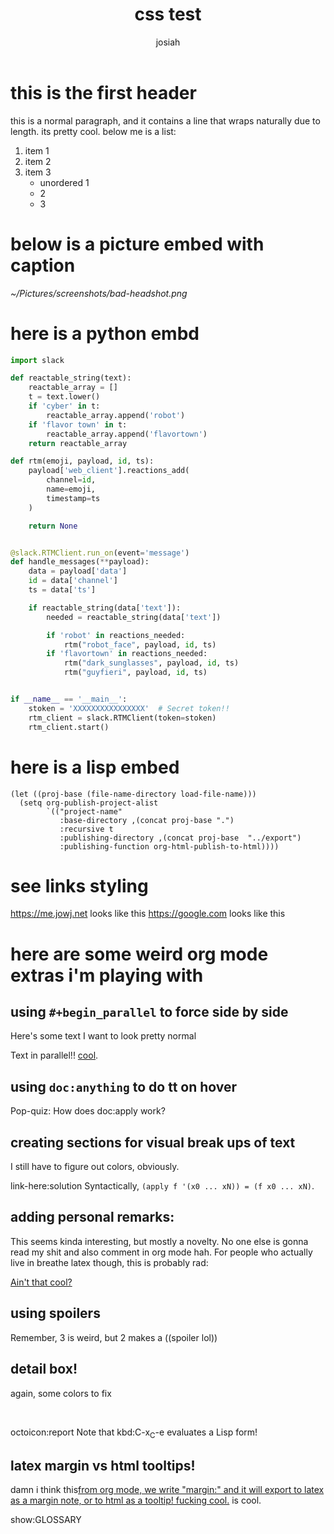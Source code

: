 #+OPTIONS: num:nil
#+OPTIONS: toc:nil
#+TITLE: css test
#+AUTHOR: josiah
* this is the first header
this is a normal paragraph, and it contains a line that wraps naturally due to length. its pretty cool. below me is a list:
#+ATTR_LATEX: :options [noitemsep]
1. item 1
2. item 2
3. item 3
   - unordered 1
   - 2
   - 3

* below is a picture embed with caption
#+CAPTION: i should have used a better camera for this
#+NAME:   fig:shitty-headshot.png
[[~/Pictures/screenshots/bad-headshot.png]]

* here is a python embd

#+BEGIN_SRC python
import slack

def reactable_string(text):
    reactable_array = []
    t = text.lower()
    if 'cyber' in t:
        reactable_array.append('robot')
    if 'flavor town' in t:
        reactable_array.append('flavortown')
    return reactable_array

def rtm(emoji, payload, id, ts):
    payload['web_client'].reactions_add(
        channel=id,
        name=emoji,
        timestamp=ts
    )

    return None


@slack.RTMClient.run_on(event='message')
def handle_messages(**payload):
    data = payload['data']
    id = data['channel']
    ts = data['ts']

    if reactable_string(data['text']):
        needed = reactable_string(data['text'])

        if 'robot' in reactions_needed:
            rtm("robot_face", payload, id, ts)
        if 'flavortown' in reactions_needed:
            rtm("dark_sunglasses", payload, id, ts)
            rtm("guyfieri", payload, id, ts)


if __name__ == '__main__':
    stoken = 'XXXXXXXXXXXXXXXX'  # Secret token!!
    rtm_client = slack.RTMClient(token=stoken)
    rtm_client.start()
#+END_SRC

* here is a lisp embed

#+BEGIN_SRC elisp
(let ((proj-base (file-name-directory load-file-name)))
  (setq org-publish-project-alist
        `(("project-name"
           :base-directory ,(concat proj-base ".")
           :recursive t
           :publishing-directory ,(concat proj-base  "../export")
           :publishing-function org-html-publish-to-html))))
#+END_SRC
* see links styling
   https://me.jowj.net looks like this
   https://google.com looks like this

* here are some weird org mode extras i'm playing with

** using ~#+begin_parallel~ to force side by side
#+begin_parallel
Here's some text I want to look pretty normal

Text in parallel!! [[color:purple][cool]]. 
#+end_parallel

** using ~doc:anything~ to do tt on hover
   Pop-quiz: How does doc:apply work?

** creating sections for visual break ups of text
I still have to figure out colors, obviously.
#+begin_details Answer
link-here:solution
Syntactically, ~(apply f '(x0 ... xN)) = (f x0 ... xN)~.
#+end_details
** adding personal remarks:
This seems kinda interesting, but mostly a novelty. No one else is gonna read my shit and also comment in org mode hah. For people who actually live in breathe latex though, this is probably rad:

[[remark:From the editor:][Ain't that cool?]]

** using spoilers
#+begin_spoiler aqua
Remember, 3 is weird, but 2 makes a ((spoiler lol))
#+end_spoiler


** detail box!
again, some colors to fix
#+html: <br>
#+begin_box
octoicon:report Note that kbd:C-x_C-e evaluates a Lisp form!
#+end_box

** latex margin vs html tooltips!
damn i think this[[margin:][from org mode, we write "margin:" and it will export to latex as a margin note, or to html as a tooltip! fucking cool.]] is cool.

#+LATEX_HEADER: \usepackage{multicol}
#+LATEX_HEADER: \usepackage{tcolorbox}
#+latex: In the LaTeX output, we have a glossary.

show:GLOSSARY
